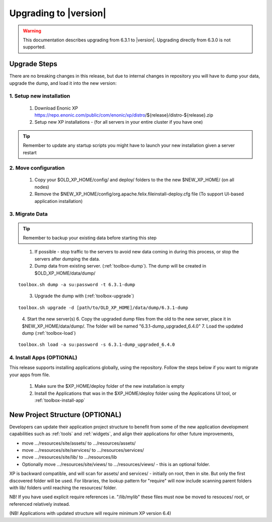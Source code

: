 .. _upgrading:

Upgrading to |version|
======================

.. warning:: This documentation describes upgrading from 6.3.1 to |version|. Upgrading directly from 6.3.0 is not supported.

Upgrade Steps
-------------

There are no breaking changes in this release, but due to internal changes in repository you will have to dump your data, upgrade the dump, and load it into the new version:

1. Setup new installation
*************************

  #. Download Enonic XP https://repo.enonic.com/public/com/enonic/xp/distro/${release}/distro-${release}.zip
  #. Setup new XP installations - (for all servers in your entire cluster if you have one)

.. tip:: Remember to update any startup scripts you might have to launch your new installation given a server restart

2. Move configuration
*********************

  #. Copy your $OLD_XP_HOME/config/ and deploy/ folders to the the new $NEW_XP_HOME/ (on all nodes)
  #. Remove the $NEW_XP_HOME/config/org.apache.felix.fileinstall-deploy.cfg file (To support UI-based application installation)

3. Migrate Data
***************

.. tip:: Remember to backup your existing data before starting this step

..

  1. If possible - stop traffic to the servers to avoid new data coming in during this process, or stop the servers after dumping the data.
  2. Dump data from existing server. (:ref:`toolbox-dump`). The dump will be created in $OLD_XP_HOME/data/dump/

::

  toolbox.sh dump -a su:password -t 6.3.1-dump

..

  3. Upgrade the dump with (:ref:`toolbox-upgrade`)

::

  toolbox.sh upgrade -d [path/to/OLD_XP_HOME]/data/dump/6.3.1-dump

..

  4. Start the new server(s)
  6. Copy the upgraded dump files from the old to the new server, place it in $NEW_XP_HOME/data/dump/. The folder will be named "6.3.1-dump_upgraded_6.4.0"
  7. Load the updated dump (:ref:`toolbox-load`)

::

  toolbox.sh load -a su:password -s 6.3.1-dump_upgraded_6.4.0


4. Install Apps (OPTIONAL)
***********************

This release supports installing applications globally, using the repository.
Follow the steps below if you want to migrate your apps from file.

  #. Make sure the $XP_HOME/deploy folder of the new installation is empty
  #. Install the Applications that was in the $XP_HOME/deploy folder using the Applications UI tool, or :ref:`toolbox-install-app`


New Project Structure (OPTIONAL)
---------------------

Developers can update their application project structure to benefit from some of the new application development capabilities such
as :ref:`tools` and :ref:`widgets`, and align their applications for other future improvements,

* move .../resources/site/assets/ to .../resources/assets/
* move .../resources/site/services/ to .../resources/services/
* move .../resources/site/lib/ to .../resources/lib
* Optionally move .../resources/site/views/ to .../resources/views/ - this is an optional folder.

XP is backward compatible, and will scan for assets/ and services/ - initially on root, then in site. But only the first discovered folder will be used.
For libraries, the lookup pattern for "require" will now include scanning parent folders with lib/ folders until reaching the resources/ folder.

NB! If you have used explicit require references i.e. "/lib/mylib" these files must now be moved to resouces/ root, or referenced relatively instead.

(NB! Applications with updated structure will require minimum XP version 6.4)
